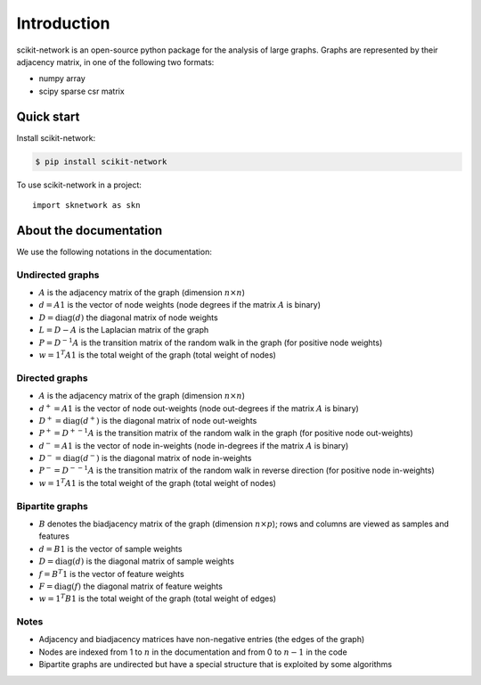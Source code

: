 .. _introduction:

Introduction
************

scikit-network is an open-source python package for the analysis of large graphs.
Graphs are represented by their adjacency matrix, in one of the following two formats:

* numpy array
* scipy sparse csr matrix

Quick start
-----------

Install scikit-network:

.. code-block:: console

    $ pip install scikit-network

To use scikit-network in a project::

    import sknetwork as skn


About the documentation
-----------------------

We use the following notations in the documentation:

Undirected graphs
^^^^^^^^^^^^^^^^^

* :math:`A` is the adjacency matrix of the graph (dimension :math:`n\times n`)
* :math:`d = A1` is the vector of node weights (node degrees if the matrix :math:`A` is binary)
* :math:`D = \text{diag}(d)` the diagonal matrix of node weights
* :math:`L = D - A` is the Laplacian matrix of the graph
* :math:`P = D^{-1}A` is the transition matrix of the random walk in the graph (for positive node weights)
* :math:`w = 1^T A1` is the total weight of the graph (total weight of nodes)

Directed graphs
^^^^^^^^^^^^^^^

* :math:`A` is the adjacency matrix of the graph (dimension :math:`n\times n`)
* :math:`d^+ = A1` is the vector of node out-weights (node out-degrees if the matrix :math:`A` is binary)
* :math:`D^+ = \text{diag}(d^+)` is the diagonal matrix of node out-weights
* :math:`P^+= {D^+}^{-1}A` is the transition matrix of the random walk in the graph (for positive node out-weights)
* :math:`d^- = A1` is the vector of node in-weights (node in-degrees if the matrix :math:`A` is binary)
* :math:`D^- = \text{diag}(d^-)` is the diagonal matrix of node in-weights
* :math:`P^-= {D^-}^{-1}A` is the transition matrix of the random walk in reverse direction (for positive node in-weights)
* :math:`w = 1^T A1` is the total weight of the graph (total weight of nodes)

Bipartite graphs
^^^^^^^^^^^^^^^^

* :math:`B` denotes the biadjacency matrix of the graph (dimension :math:`n\times p`); rows and columns are viewed as samples and features
* :math:`d = B1` is the vector of sample weights
* :math:`D = \text{diag}(d)` is the diagonal matrix of sample weights
* :math:`f = B^T1` is the vector of feature weights
* :math:`F = \text{diag}(f)` the diagonal matrix of feature weights
* :math:`w = 1^T B1` is the total weight of the graph (total weight of edges)

Notes
^^^^^

* Adjacency and biadjacency matrices have non-negative entries (the edges of the graph)
* Nodes are indexed from 1 to :math:`n` in the documentation and from 0 to :math:`n-1` in the code
* Bipartite graphs are undirected but have a special structure that is exploited by some algorithms

